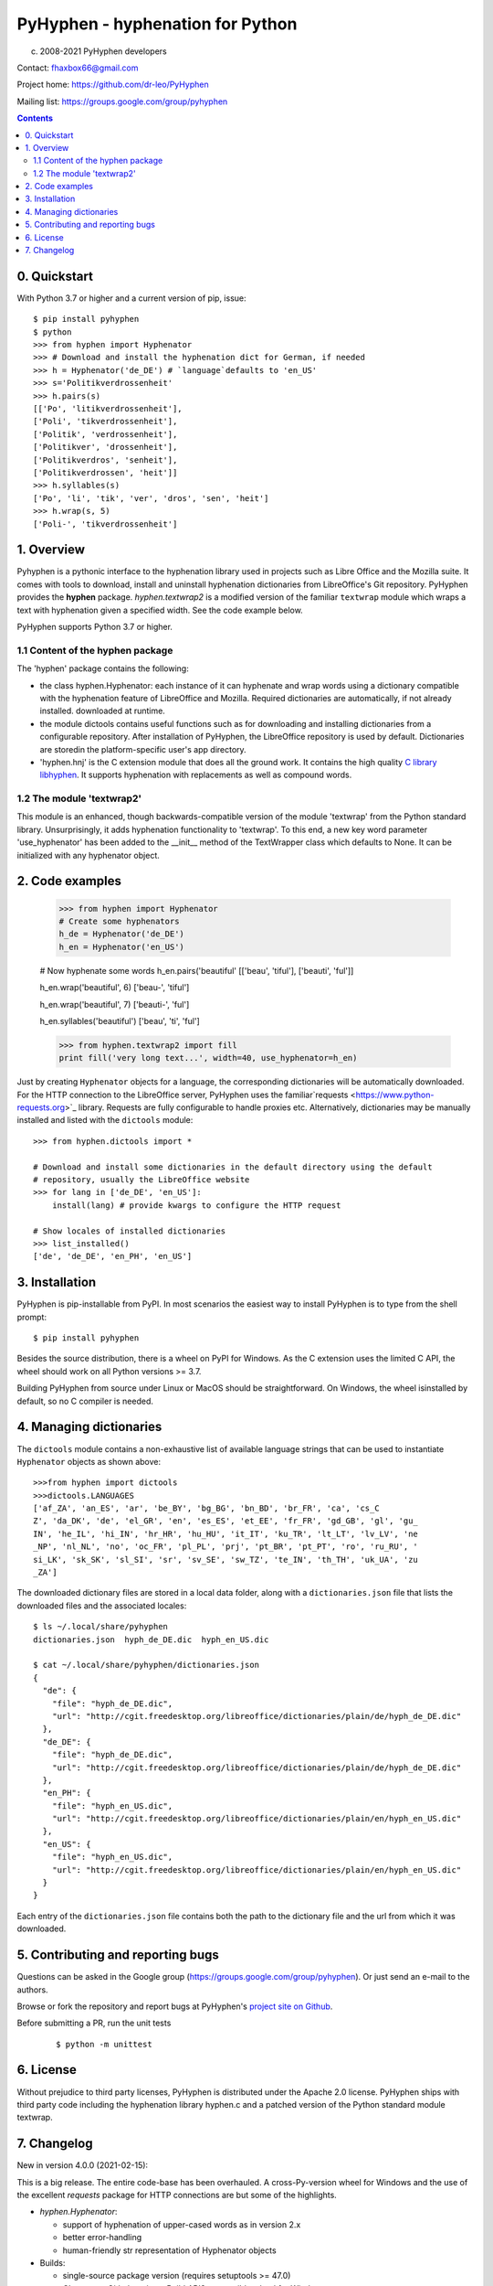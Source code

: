 =================================
PyHyphen - hyphenation for Python
=================================

(c) 2008-2021 PyHyphen developers

Contact: fhaxbox66@gmail.com

Project home: https://github.com/dr-leo/PyHyphen

Mailing list: https://groups.google.com/group/pyhyphen


.. contents::

0. Quickstart
=============

With Python 3.7 or higher and a current version of pip, issue::

    $ pip install pyhyphen
    $ python
    >>> from hyphen import Hyphenator
    >>> # Download and install the hyphenation dict for German, if needed 
    >>> h = Hyphenator('de_DE') # `language`defaults to 'en_US' 
    >>> s='Politikverdrossenheit'
    >>> h.pairs(s)
    [['Po', 'litikverdrossenheit'],
    ['Poli', 'tikverdrossenheit'],
    ['Politik', 'verdrossenheit'],
    ['Politikver', 'drossenheit'],
    ['Politikverdros', 'senheit'],
    ['Politikverdrossen', 'heit']]
    >>> h.syllables(s)
    ['Po', 'li', 'tik', 'ver', 'dros', 'sen', 'heit']
    >>> h.wrap(s, 5)
    ['Poli-', 'tikverdrossenheit']
    
1. Overview
================

Pyhyphen is a pythonic interface to the hyphenation library used in projects such as Libre Office and the Mozilla suite.
It comes with tools to download, install and uninstall hyphenation dictionaries from LibreOffice's Git repository.
PyHyphen provides the **hyphen**   package.
`hyphen.textwrap2` is a  modified version of the familiar ``textwrap`` module   
which wraps 
a text with hyphenation given a specified width. See the code example below. 
 
PyHyphen supports Python 3.7  or higher. 

1.1 Content of the hyphen package
------------------------------------------

The 'hyphen' package contains the following:

- the class hyphen.Hyphenator: each instance of it can hyphenate and wrap
  words using a dictionary compatible with the hyphenation feature of
  LibreOffice and Mozilla. Required dictionaries are automatically, if not already installed.
  downloaded at runtime.
- the module dictools contains useful functions such as for downloading and
  installing dictionaries from a configurable repository. After
  installation of PyHyphen, the LibreOffice repository is used by default. Dictionaries are storedin the platform-specific user's app directory.
- 'hyphen.hnj' is the C extension module that does all the ground work. It
  contains the high quality
  `C library libhyphen <http://sourceforge.net/projects/hunspell/files/Hyphen/>`_.
  It supports hyphenation with replacements as well as compound words.


1.2 The module 'textwrap2'
------------------------------

This module is an enhanced, though backwards-compatible version of the module
'textwrap' from the Python standard library. Unsurprisingly, it adds
hyphenation functionality to 'textwrap'. To this end, a new key word parameter
'use_hyphenator' has been added to the __init__ method of the TextWrapper class which
defaults to None. It can be initialized with any hyphenator object. 

2. Code examples
======================



        >>> from hyphen import Hyphenator
        # Create some hyphenators
        h_de = Hyphenator('de_DE')
        h_en = Hyphenator('en_US')

        # Now hyphenate some words
        h_en.pairs('beautiful'
        [['beau', 'tiful'], ['beauti', 'ful']]

        h_en.wrap('beautiful', 6)
        ['beau-', 'tiful']

        h_en.wrap('beautiful', 7)
        ['beauti-', 'ful']
        
        h_en.syllables('beautiful')
        ['beau', 'ti', 'ful']
        
        >>> from hyphen.textwrap2 import fill
        print fill('very long text...', width=40, use_hyphenator=h_en)

Just by creating ``Hyphenator`` objects for a language, the corresponding
dictionaries will be automatically downloaded.
For the HTTP connection to the LibreOffice server, PyHyphen uses the 
familiar`requests <https://www.python-requests.org>`_ 
library. Requests are fully configurable to handle  proxies etc. 
Alternatively, dictionaries may be manually
installed and listed with the ``dictools`` module::

        >>> from hyphen.dictools import *

        # Download and install some dictionaries in the default directory using the default
        # repository, usually the LibreOffice website
        >>> for lang in ['de_DE', 'en_US']:
            install(lang) # provide kwargs to configure the HTTP request 
            
        # Show locales of installed dictionaries
        >>> list_installed()
        ['de', 'de_DE', 'en_PH', 'en_US']


3. Installation
===============

PyHyphen is pip-installable from PyPI. In most scenarios the easiest way to install PyHyphen is to type from the shell prompt::

    $ pip install pyhyphen

Besides the source distribution, there is a  wheel on PyPI for Windows. As the 
C extension uses the limited C API, the wheel should work on all Python versions >= 3.7. 

Building PyHyphen from source under Linux or MacOS should be straightforward. On Windows, the wheel isinstalled by default, so no C compiler is needed.

4. Managing dictionaries
========================

The ``dictools`` module contains a non-exhaustive list of available language strings that can be used to instantiate ``Hyphenator`` objects as shown above::

    >>>from hyphen import dictools
    >>>dictools.LANGUAGES
    ['af_ZA', 'an_ES', 'ar', 'be_BY', 'bg_BG', 'bn_BD', 'br_FR', 'ca', 'cs_C
    Z', 'da_DK', 'de', 'el_GR', 'en', 'es_ES', 'et_EE', 'fr_FR', 'gd_GB', 'gl', 'gu_
    IN', 'he_IL', 'hi_IN', 'hr_HR', 'hu_HU', 'it_IT', 'ku_TR', 'lt_LT', 'lv_LV', 'ne
    _NP', 'nl_NL', 'no', 'oc_FR', 'pl_PL', 'prj', 'pt_BR', 'pt_PT', 'ro', 'ru_RU', '
    si_LK', 'sk_SK', 'sl_SI', 'sr', 'sv_SE', 'sw_TZ', 'te_IN', 'th_TH', 'uk_UA', 'zu
    _ZA']
    
The downloaded dictionary files are stored in a local data folder, along with a
``dictionaries.json`` file that lists the downloaded files and the associated
locales::


    $ ls ~/.local/share/pyhyphen
    dictionaries.json  hyph_de_DE.dic  hyph_en_US.dic

    $ cat ~/.local/share/pyhyphen/dictionaries.json
    {
      "de": {
        "file": "hyph_de_DE.dic", 
        "url": "http://cgit.freedesktop.org/libreoffice/dictionaries/plain/de/hyph_de_DE.dic"
      }, 
      "de_DE": {
        "file": "hyph_de_DE.dic", 
        "url": "http://cgit.freedesktop.org/libreoffice/dictionaries/plain/de/hyph_de_DE.dic"
      }, 
      "en_PH": {
        "file": "hyph_en_US.dic", 
        "url": "http://cgit.freedesktop.org/libreoffice/dictionaries/plain/en/hyph_en_US.dic"
      }, 
      "en_US": {
        "file": "hyph_en_US.dic", 
        "url": "http://cgit.freedesktop.org/libreoffice/dictionaries/plain/en/hyph_en_US.dic"
      }
    }

Each entry of the ``dictionaries.json`` file contains both the path to the
dictionary file and the url from which it was downloaded.



5. Contributing and reporting bugs
=====================================

Questions can be asked in the Google group 
(https://groups.google.com/group/pyhyphen). Or just send
an e-mail to the authors.

Browse  or fork the  repository and report 
bugs at PyHyphen's `project site on Github <https://github.com/dr-leo/PyHyphen>`_.

Before submitting a PR, run the unit tests
  ::
    
    $ python -m unittest


6. License
============

Without prejudice to third party licenses, PyHyphen is distributed under the Apache 2.0 license. PyHyphen ships with third party code including the hyphenation library
hyphen.c and a patched version of the Python standard module textwrap.    
   

7. Changelog
======================

New in version 4.0.0 (2021-02-15):

This is a  big release. 
The entire code-base has been overhauled. 
A cross-Py-version wheel for Windows and the use of 
the excellent `requests` package for HTTP connections  
are but some of the highlights.

* `hyphen.Hyphenator`: 

  - support of hyphenation of upper-cased words as in version 2.x
  - better error-handling
  - human-friendly str representation of Hyphenator objects
  
* Builds:

  - single-source package version (requires setuptools >= 47.0)
  - CI: move to Github actions. Build ABI3-compatible wheel for Windows
  
* C extension:

  - partial rewrite to support the limited API (PEP 384)
  - multi-phase initialization of the module
  - upgrade hyphen.c from hunspell
  - clean-ups
  
* hyphen.dictools: 

  - use `requests` instead of urllib for HTTP connections
  - make HTTP connections configurable through kwargs passed to `requests.get`
  - improve error-handling
  - fix URL generation in some cases
  - clean-ups  
  
* make textwrap2 a submodule of hyphen
* remove wraptext script

New in Version 3.0.1:

Fix source distribution which did not include C header files.

New in Version 3.0.0:

* lazy dictionary install at runtime
* switch to user-specific data directory for storing dictionaries
* unit tests
* migration from distutils to setuptools and simplified setup
* get rid of config module and config scripts
* upgrade textwrap2 to latest python2 and python3 versions; 
  add CLI script to wrap text files with hyphenation
* improve detection of dictionary location
* Remove Windows binaries from the source distribution. Provide wheels instead 
  thanks to the awesome `cibuildwheel tool <https://github.com/joerick/cibuildwheel>`_.

New in Version 2.0.9:

* add support for Python 3.6


New in Version 2.0.8:

* fix python 3 install
* fix install from source


New in Version 2.0.7:

* add win binary for AMD64, win27
* make it pip-installable (PR1)
* minor fixes
 

New in Version 2.0.5:

* remove pre-compiled win32 C extension for Python 2.6, add one for Python 3.4
* avoid unicode error in config.py while installing on some Windows systems


New in Version 2.0.4:

* Update C library to v2.8.6

 
New in Version 2.0.2:

* minor bugfixes and refactorings


New in Version 2.0.1:

* updated URL for LibreOffice's dictionaries
* no longer attempt to hyphenate uppercased words such as 'LONDON'. This
  feature had to be dropped to work around a likely bug in the C extension which,
  under Python 3.3, caused
  the hyphenator to return words starting with a capital letter as lowercase.




New in Version 2.0

The hyphen.dictools module has been completely rewritten. This was required
by the switch from OpenOffice to LibreOffice which does no longer support the
old formats for dictionaries and meta data. these changes made it impossible to release a stable v1.0.
The new dictionary management is more
flexible and powerful. There is now a registry for locally installed hyphenation dictionaries. Each dictionary
can have its own file path. It is thus possible to add persistent metadata on pre-existing hyphenation
dictionaries, e.g. from a LibreOffice installation.
Each dictionary and hence Hyphenator can now be
associated with multiple locales such as for 'en_US' and 'en_NZ'. These changes cause some backwards-incompatible API changes.
Further changes are:

* Hyphenator.info is of a container type for 'url', 'locales' and 'filepath' of the dictionary.
* the Hyphenator.language attribute deprecated in v1.0 has been removed
* download and install dictionaries from LibreOffice's git repository by default
* dictools.install('xx_YY') will install all dictionaries found for the 'xx' language and associate them with all relevant locales
  as described in the dictionaries.xcu file in LibreOffice's git repository.
* upgraded the `C library libhyphen <http://sourceforge.net/projects/hunspell/files/Hyphen/>`_
  to v2.8.3
* use lib2to3 instead of separate code bases
* dropped support for Python 2.4 and 2.5
* support Python 3.3


New in version 1.0

* Upgraded the `C library libhyphen <http://sourceforge.net/projects/hunspell/files/Hyphen/>`_
  to v2.7 which brings significant improvements, most notably correct treatment of
  already hyphenated words such as 'Python-powered'
* use a CSV file from the oo website with meta information
  on dictionaries for installation of dictionaries and
  instantiation of hyphenators. Apps can access the metadata
  on all downloadable dicts through the new module-level attribute hyphen.dict_info or for each hyphenator
  through the 'info' attribute,
* Hyphenator objects have a 'info' attribute which is
  a Python dictionary with meta information on
  the hyphenation dictionary. The 'language' attribute
  is deprecated. *Note:* These new features add
  complexity to the installation process as the metadata and dictionary files
  are downloaded at install time. These features have to be tested
  in various environments before declaring the package stable.
* Streamlined the installation process
* The en_US hyphenation dictionary
  has been removed from the package. Instead, the dictionaries for en_US and the local language are automatically
  downloaded at install time.
* restructured the package and merged 2.x and 3.x setup files
* switch from svn to hg
* added win32 binary of the C extension module for Python32, currently no binaries for Python 2.4 and 2.5


New in version 0.10

* added win32 binary for Python 2.7
* renamed 'hyphenator' class to to more conventional 'Hyphenator'. 'hyphenator' is deprecated.


